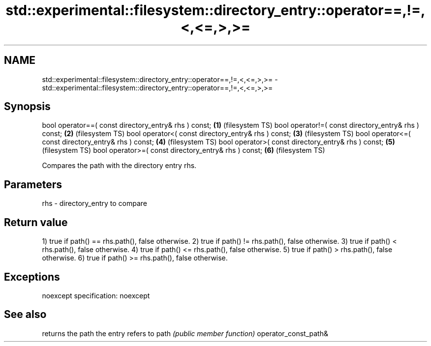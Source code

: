 .TH std::experimental::filesystem::directory_entry::operator==,!=,<,<=,>,>= 3 "2020.03.24" "http://cppreference.com" "C++ Standard Libary"
.SH NAME
std::experimental::filesystem::directory_entry::operator==,!=,<,<=,>,>= \- std::experimental::filesystem::directory_entry::operator==,!=,<,<=,>,>=

.SH Synopsis

bool operator==( const directory_entry& rhs ) const; \fB(1)\fP (filesystem TS)
bool operator!=( const directory_entry& rhs ) const; \fB(2)\fP (filesystem TS)
bool operator<( const directory_entry& rhs ) const;  \fB(3)\fP (filesystem TS)
bool operator<=( const directory_entry& rhs ) const; \fB(4)\fP (filesystem TS)
bool operator>( const directory_entry& rhs ) const;  \fB(5)\fP (filesystem TS)
bool operator>=( const directory_entry& rhs ) const; \fB(6)\fP (filesystem TS)

Compares the path with the directory entry rhs.

.SH Parameters


rhs - directory_entry to compare


.SH Return value

1) true if path() == rhs.path(), false otherwise.
2) true if path() != rhs.path(), false otherwise.
3) true if path() < rhs.path(), false otherwise.
4) true if path() <= rhs.path(), false otherwise.
5) true if path() > rhs.path(), false otherwise.
6) true if path() >= rhs.path(), false otherwise.

.SH Exceptions

noexcept specification:
noexcept

.SH See also


                     returns the path the entry refers to
path                 \fI(public member function)\fP
operator_const_path&




